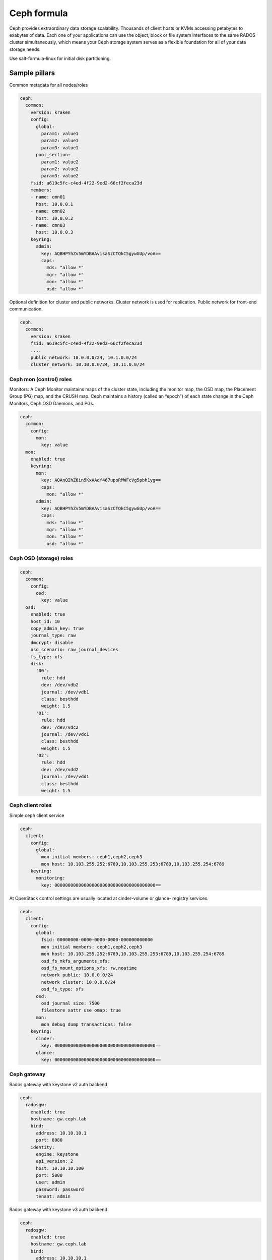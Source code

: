 
============
Ceph formula
============

Ceph provides extraordinary data storage scalability. Thousands of client
hosts or KVMs accessing petabytes to exabytes of data. Each one of your
applications can use the object, block or file system interfaces to the same
RADOS cluster simultaneously, which means your Ceph storage system serves as a
flexible foundation for all of your data storage needs.

Use salt-formula-linux for initial disk partitioning.


Sample pillars
==============

Common metadata for all nodes/roles

.. code-block:: yaml

    ceph:
      common:
        version: kraken
        config:
          global:
            param1: value1
            param2: value1
            param3: value1
          pool_section:
            param1: value2
            param2: value2
            param3: value2
        fsid: a619c5fc-c4ed-4f22-9ed2-66cf2feca23d
        members:
        - name: cmn01
          host: 10.0.0.1
        - name: cmn02
          host: 10.0.0.2
        - name: cmn03
          host: 10.0.0.3
        keyring:
          admin:
            key: AQBHPYhZv5mYDBAAvisaSzCTQkC5gywGUp/voA==
            caps:
              mds: "allow *"
              mgr: "allow *"
              mon: "allow *"
              osd: "allow *"

Optional definition for cluster and public networks. Cluster network is used
for replication. Public network for front-end communication.

.. code-block:: yaml

    ceph:
      common:
        version: kraken
        fsid: a619c5fc-c4ed-4f22-9ed2-66cf2feca23d
        ....
        public_network: 10.0.0.0/24, 10.1.0.0/24
        cluster_network: 10.10.0.0/24, 10.11.0.0/24


Ceph mon (control) roles
------------------------

Monitors: A Ceph Monitor maintains maps of the cluster state, including the
monitor map, the OSD map, the Placement Group (PG) map, and the CRUSH map.
Ceph maintains a history (called an “epoch”) of each state change in the Ceph
Monitors, Ceph OSD Daemons, and PGs.

.. code-block:: yaml

    ceph:
      common:
        config:
          mon:
            key: value
      mon:
        enabled: true
        keyring:
          mon:
            key: AQAnQIhZ6in5KxAAdf467upoRMWFcVg5pbh1yg==
            caps:
              mon: "allow *"
          admin:
            key: AQBHPYhZv5mYDBAAvisaSzCTQkC5gywGUp/voA==
            caps:
              mds: "allow *"
              mgr: "allow *"
              mon: "allow *"
              osd: "allow *"


Ceph OSD (storage) roles
------------------------

.. code-block:: yaml

    ceph:
      common:
        config:
          osd:
            key: value
      osd:
        enabled: true
        host_id: 10
        copy_admin_key: true
        journal_type: raw
        dmcrypt: disable
        osd_scenario: raw_journal_devices
        fs_type: xfs
        disk:
          '00':
            rule: hdd
            dev: /dev/vdb2
            journal: /dev/vdb1
            class: besthdd
            weight: 1.5
          '01':
            rule: hdd
            dev: /dev/vdc2
            journal: /dev/vdc1
            class: besthdd
            weight: 1.5
          '02':
            rule: hdd
            dev: /dev/vdd2
            journal: /dev/vdd1
            class: besthdd
            weight: 1.5


Ceph client roles
-----------------

Simple ceph client service

.. code-block:: yaml

    ceph:
      client:
        config:
          global:
            mon initial members: ceph1,ceph2,ceph3
            mon host: 10.103.255.252:6789,10.103.255.253:6789,10.103.255.254:6789
        keyring:
          monitoring:
            key: 00000000000000000000000000000000000000==

At OpenStack control settings are usually located at cinder-volume or glance-
registry services.

.. code-block:: yaml

    ceph:
      client:
        config:
          global:
            fsid: 00000000-0000-0000-0000-000000000000
            mon initial members: ceph1,ceph2,ceph3
            mon host: 10.103.255.252:6789,10.103.255.253:6789,10.103.255.254:6789
            osd_fs_mkfs_arguments_xfs:
            osd_fs_mount_options_xfs: rw,noatime
            network public: 10.0.0.0/24
            network cluster: 10.0.0.0/24
            osd_fs_type: xfs
          osd:
            osd journal size: 7500
            filestore xattr use omap: true
          mon:
            mon debug dump transactions: false
        keyring:
          cinder:
            key: 00000000000000000000000000000000000000==
          glance:
            key: 00000000000000000000000000000000000000==


Ceph gateway
------------

Rados gateway with keystone v2 auth backend

.. code-block:: yaml

    ceph:
      radosgw:
        enabled: true
        hostname: gw.ceph.lab
        bind:
          address: 10.10.10.1
          port: 8080
        identity:
          engine: keystone
          api_version: 2
          host: 10.10.10.100
          port: 5000
          user: admin
          password: password
          tenant: admin

Rados gateway with keystone v3 auth backend

.. code-block:: yaml

    ceph:
      radosgw:
        enabled: true
        hostname: gw.ceph.lab
        bind:
          address: 10.10.10.1
          port: 8080
        identity:
          engine: keystone
          api_version: 3
          host: 10.10.10.100
          port: 5000
          user: admin
          password: password
          project: admin
          domain: default


Ceph setup role
---------------

Replicated ceph storage pool

.. code-block:: yaml

    ceph:
      setup:
        pool:
          replicated_pool:
            pg_num: 256
            pgp_num: 256
            type: replicated
            crush_ruleset_name: 0

Erasure ceph storage pool

.. code-block:: yaml

    ceph:
      setup:
        pool:
          erasure_pool:
            pg_num: 256
            pgp_num: 256
            type: erasure
            crush_ruleset_name: 0

Generate CRUSH map
+++++++++++++++++++

It is required to define the `type` for crush buckets and these types must start with `root` (top) and end with `host`. OSD daemons will be assigned to hosts according to it's hostname. Weight of the buckets will be calculated according to weight of it's childen.

.. code-block:: yaml

  crush:
    enabled: True
    tunables:
      choose_total_tries: 50
    type:
      - root
      - region
      - rack
      - host
    root:
      - name: root1
      - name: root2
    region:
      - name: eu-1
        parent: root1
      - name: eu-2
        parent: root1
      - name: us-1
        parent: root2
    rack:
      - name: rack01
        parent: eu-1
      - name: rack02
        parent: eu-2
      - name: rack03
        parent: us-1
    rule:
      sata:
        ruleset: 0
        type: replicated
        min_size: 1
        max_size: 10
        steps:
          - take crushroot.performanceblock.satahss.1
          - choseleaf firstn 0 type failure_domain
          - emit

Ceph monitoring
---------------

Collect general cluster metrics

.. code-block:: yaml

    ceph:
      monitoring:
        cluster_stats:
          enabled: true
          ceph_user: monitoring

Collect metrics from monitor and OSD services

.. code-block:: yaml

    ceph:
      monitoring:
        node_stats:
          enabled: true


More information
================

* https://github.com/cloud-ee/ceph-salt-formula
* http://ceph.com/ceph-storage/
* http://ceph.com/docs/master/start/intro/


Documentation and bugs
======================

To learn how to install and update salt-formulas, consult the documentation
available online at:

    http://salt-formulas.readthedocs.io/

In the unfortunate event that bugs are discovered, they should be reported to
the appropriate issue tracker. Use Github issue tracker for specific salt
formula:

    https://github.com/salt-formulas/salt-formula-ceph/issues

For feature requests, bug reports or blueprints affecting entire ecosystem,
use Launchpad salt-formulas project:

    https://launchpad.net/salt-formulas

You can also join salt-formulas-users team and subscribe to mailing list:

    https://launchpad.net/~salt-formulas-users

Developers wishing to work on the salt-formulas projects should always base
their work on master branch and submit pull request against specific formula.

    https://github.com/salt-formulas/salt-formula-ceph

Any questions or feedback is always welcome so feel free to join our IRC
channel:

    #salt-formulas @ irc.freenode.net
